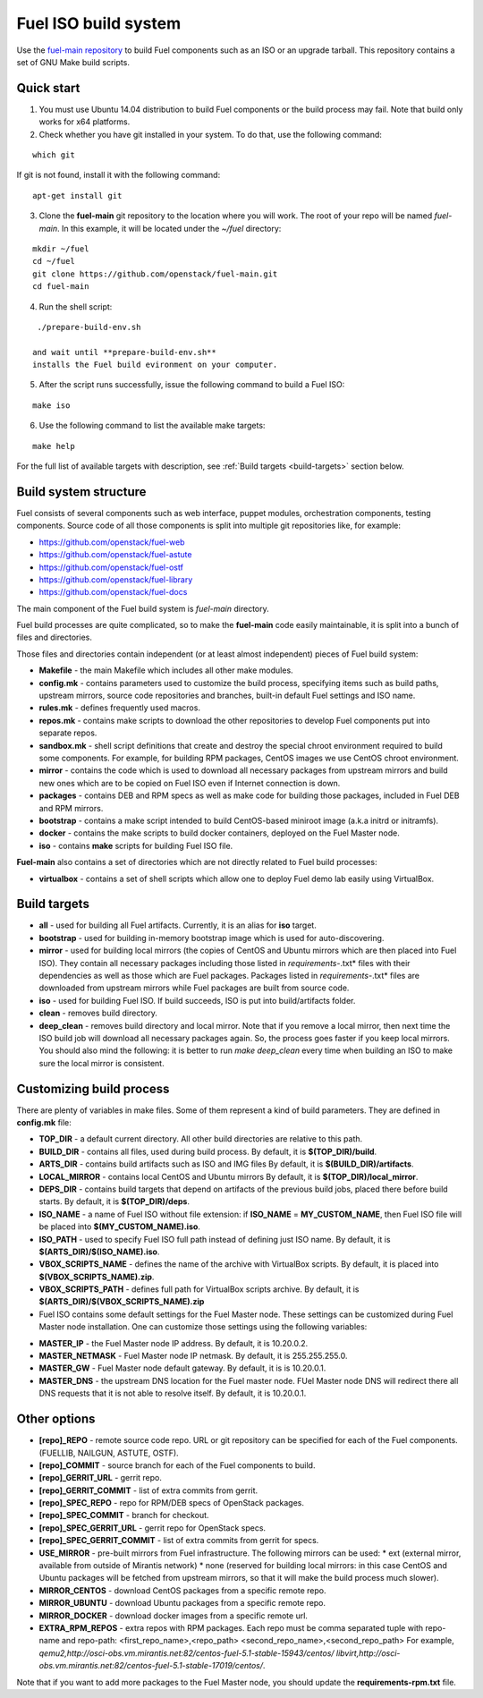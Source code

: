 .. _buildsystem:


Fuel ISO build system
=====================

Use the `fuel-main repository <https://github.com/openstack/fuel-main.git>`_
to build Fuel components such as an ISO or an upgrade tarball.
This repository contains a set of GNU Make build scripts.

Quick start
-----------

1. You must use Ubuntu 14.04 distribution to build Fuel components or the build process may fail. Note that build only works for x64 platforms.

2. Check whether you have git installed in
   your system. To do that, use the following command:

::

   which git

If git is not found, install it with the following command:

::


   apt-get install git


3. Clone the **fuel-main** git repository to the location where
   you will work. The root of your repo will be named `fuel-main`.
   In this example, it will be located under the *~/fuel* directory:

::

   mkdir ~/fuel
   cd ~/fuel
   git clone https://github.com/openstack/fuel-main.git
   cd fuel-main


.. note::Fuel build system consists of the following components:

       * a shell script (**./prepare-build-env.sh**) - prepares the build environment by checking
          that all necessary packages are installed and installing any that are not.

       * **fuel-main** directory - the only one required repository for building the Fuel ISO.

       The make script then downloads the additional components
       (Fuel Library, Nailgun, Astute and OSTF).
       Unless otherwise specified in the makefile,
       the master branch of each respective repo is used to build the ISO.

4. Run the shell script:

::

   ./prepare-build-env.sh

  and wait until **prepare-build-env.sh**
  installs the Fuel build evironment on your computer.

5. After the script runs successfully, issue the following command to build a
   Fuel ISO:

::

   make iso

6. Use the following command to list the available make targets:

::

   make help

For the full list of available targets with description, see :ref:`Build targets <build-targets>` section below.

Build system structure
----------------------

Fuel consists of several components such as web interface,
puppet modules, orchestration components, testing components.
Source code of all those components is split into multiple git
repositories like, for example:

- https://github.com/openstack/fuel-web
- https://github.com/openstack/fuel-astute
- https://github.com/openstack/fuel-ostf
- https://github.com/openstack/fuel-library
- https://github.com/openstack/fuel-docs

The main component of the Fuel build system is
*fuel-main* directory.

Fuel build processes are quite complicated,
so to make the **fuel-main** code easily
maintainable, it is
split into a bunch of files and directories.

Those files
and directories contain independent
(or at least almost independent)
pieces of Fuel build system:

* **Makefile** - the main Makefile which includes all other make modules.

* **config.mk** - contains parameters used to customize the build process,
  specifying items such as build paths,
  upstream mirrors, source code repositories
  and branches, built-in default Fuel settings and ISO name.

* **rules.mk** - defines frequently used macros.

* **repos.mk** - contains make scripts to download the
  other repositories to develop Fuel
  components put into separate repos.

* **sandbox.mk** - shell script definitions that create
  and destroy the special chroot environment required to
  build some components.
  For example, for building RPM packages,
  CentOS images we use CentOS chroot environment.

* **mirror** - contains the code which is used to download
  all necessary packages from upstream mirrors and build new
  ones which are to be copied on Fuel ISO even if Internet
  connection is down.

* **packages** - contains DEB and RPM
  specs as well as make code for building those packages,
  included in Fuel DEB and RPM mirrors.

* **bootstrap** -  contains a make script intended
  to build CentOS-based miniroot image (a.k.a initrd or initramfs).

* **docker** - contains the make scripts to
  build docker containers, deployed on the Fuel Master node.

* **iso** - contains **make** scripts for building Fuel ISO file.

**Fuel-main** also contains a set of directories which are not directly
related to Fuel build processes:

* **virtualbox** - contains a set of shell scripts
  which allow one to deploy Fuel demo lab easily using VirtualBox.


.. _build-targets:

Build targets
-------------

* **all** - used for building all Fuel artifacts.
  Currently, it is an alias for **iso** target.

* **bootstrap** - used for building in-memory bootstrap
  image which is used for auto-discovering.

* **mirror** - used for building local mirrors (the copies of CentOS and
  Ubuntu mirrors which are then placed into Fuel ISO).
  They contain all necessary packages including those listed in
  *requirements-*.txt* files with their dependencies as well as those which
  are Fuel packages. Packages listed in *requirements-*.txt* files are downloaded
  from upstream mirrors while Fuel packages are built from source code.

* **iso** - used for building Fuel ISO. If build succeeds,
  ISO is put into build/artifacts folder.

* **clean** - removes build directory.

* **deep_clean** - removes build directory and local mirror.
  Note that if you remove a local mirror, then next time
  the ISO build job will download all necessary packages again.
  So, the process goes faster if you keep local mirrors.
  You should also mind the following:
  it is better to run *make deep_clean* every time when building an ISO to make sure the local mirror is consistent.


Customizing build process
-------------------------

There are plenty of variables in make files.
Some of them represent a kind of build parameters.
They are defined in **config.mk** file:

* **TOP_DIR** -  a default current directory.
  All other build directories are relative to this path.

* **BUILD_DIR** - contains all files, used during build process.
  By default, it is **$(TOP_DIR)/build**.

* **ARTS_DIR** - contains build artifacts such as ISO and IMG files
  By default, it is **$(BUILD_DIR)/artifacts**.

* **LOCAL_MIRROR** - contains local CentOS and Ubuntu mirrors
  By default, it is **$(TOP_DIR)/local_mirror**.

* **DEPS_DIR** - contains build targets that depend on artifacts
  of the previous build jobs, placed there
  before build starts. By default, it is **$(TOP_DIR)/deps**.

* **ISO_NAME** - a name of Fuel ISO without file extension:
  if **ISO_NAME** = **MY_CUSTOM_NAME**, then Fuel ISO file will
  be placed into **$(MY_CUSTOM_NAME).iso**.

* **ISO_PATH** - used to specify Fuel ISO full path instead of defining
  just ISO name.
  By default, it is **$(ARTS_DIR)/$(ISO_NAME).iso**.

* **VBOX_SCRIPTS_NAME** - defines the name of the archive with
  VirtualBox scripts.
  By default, it is placed into **$(VBOX_SCRIPTS_NAME).zip**.

* **VBOX_SCRIPTS_PATH** - defines full path for
  VirtualBox scripts archive.
  By default, it is **$(ARTS_DIR)/$(VBOX_SCRIPTS_NAME).zip**

* Fuel ISO contains some default settings for the
  Fuel Master node. These settings can be customized
  during Fuel Master node installation.
  One can customize those
  settings using the following variables:

- **MASTER_IP** - the Fuel Master node IP address.
  By default, it is 10.20.0.2.

- **MASTER_NETMASK** - Fuel Master node IP netmask.
  By default, it is 255.255.255.0.

- **MASTER_GW** - Fuel Master node default gateway.
  By default, it is is 10.20.0.1.

- **MASTER_DNS** -  the upstream DNS location for the Fuel master node.
  FUel Master node DNS will redirect there all DNS requests that it is not able to resolve itself.
  By default, it is 10.20.0.1.


Other options
-------------

* **[repo]_REPO** - remote source code repo.
  URL or git repository can be specified for each of the Fuel components.
  (FUELLIB, NAILGUN, ASTUTE, OSTF).

* **[repo]_COMMIT** - source branch for each of the Fuel components to build.

* **[repo]_GERRIT_URL** - gerrit repo.

* **[repo]_GERRIT_COMMIT** - list of extra commits from gerrit.

* **[repo]_SPEC_REPO** - repo for RPM/DEB specs of OpenStack packages.

* **[repo]_SPEC_COMMIT** - branch for checkout.

* **[repo]_SPEC_GERRIT_URL** - gerrit repo for OpenStack specs.

* **[repo]_SPEC_GERRIT_COMMIT** - list of extra commits from gerrit for specs.

* **USE_MIRROR** - pre-built mirrors from Fuel infrastructure.
  The following mirrors can be used:
  * ext (external mirror, available from outside of Mirantis network)
  * none (reserved for building local mirrors: in this case
  CentOS and Ubuntu packages will be fetched from upstream mirrors, so
  that it will make the build process much slower).

* **MIRROR_CENTOS** - download CentOS packages from a specific remote repo.

* **MIRROR_UBUNTU** - download Ubuntu packages from a specific remote repo.

* **MIRROR_DOCKER** - download docker images from a specific remote url.

* **EXTRA_RPM_REPOS** - extra repos with RPM packages.
  Each repo must be comma separated
  tuple with repo-name and repo-path:
  <first_repo_name>,<repo_path> <second_repo_name>,<second_repo_path>
  For example,
  *qemu2,http://osci-obs.vm.mirantis.net:82/centos-fuel-5.1-stable-15943/centos/ libvirt,http://osci-obs.vm.mirantis.net:82/centos-fuel-5.1-stable-17019/centos/*.

Note that if you want to add more packages to the Fuel Master node, you should update the **requirements-rpm.txt** file.

